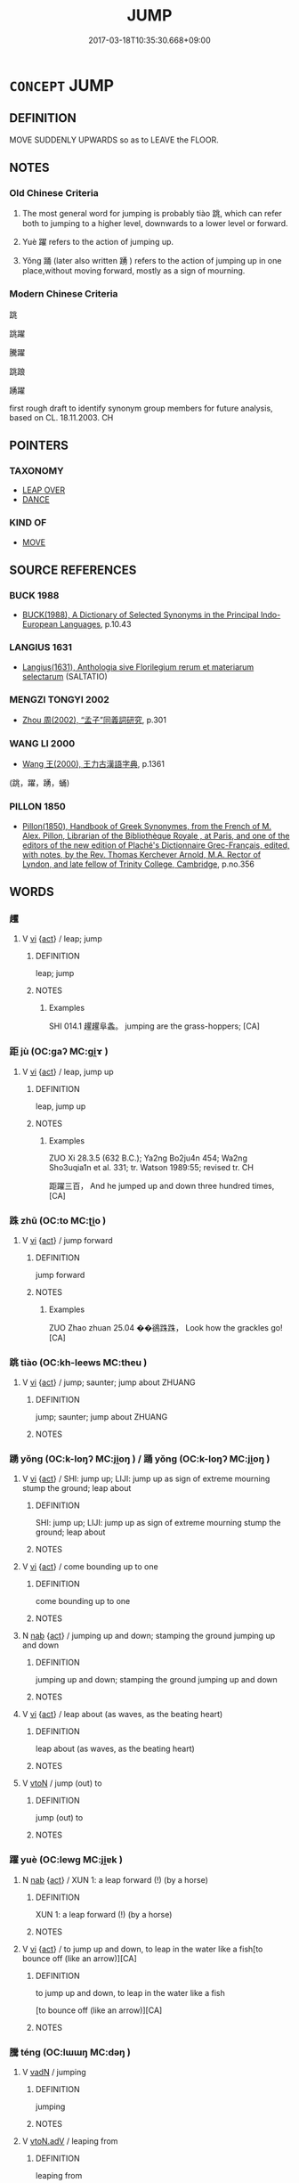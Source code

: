 # -*- mode: mandoku-tls-view -*-
#+TITLE: JUMP
#+DATE: 2017-03-18T10:35:30.668+09:00        
#+STARTUP: content
* =CONCEPT= JUMP
:PROPERTIES:
:CUSTOM_ID: uuid-ad76aa1f-cbab-460d-9fd7-639646e2e466
:SYNONYM+:  LEAP
:SYNONYM+:  SPRING
:SYNONYM+:  BOUND
:SYNONYM+:  HOP
:SYNONYM+:  SKIP
:SYNONYM+:  CAPER
:SYNONYM+:  DANCE
:SYNONYM+:  PRANCE
:SYNONYM+:  FROLIC
:SYNONYM+:  CAVORT
:TR_ZH: 跳
:TR_OCH: 跳
:END:
** DEFINITION

MOVE SUDDENLY UPWARDS so as to LEAVE the FLOOR.

** NOTES

*** Old Chinese Criteria
1. The most general word for jumping is probably tiào 跳, which can refer both to jumping to a higher level, downwards to a lower level or forward.

2. Yuè 躍 refers to the action of jumping up.

3. Yǒng 踊 (later also written 踴 ) refers to the action of jumping up in one place,without moving forward, mostly as a sign of mourning.

*** Modern Chinese Criteria
跳

跳躍

騰躍

跳踉

踴躍

first rough draft to identify synonym group members for future analysis, based on CL. 18.11.2003. CH

** POINTERS
*** TAXONOMY
 - [[tls:concept:LEAP OVER][LEAP OVER]]
 - [[tls:concept:DANCE][DANCE]]

*** KIND OF
 - [[tls:concept:MOVE][MOVE]]

** SOURCE REFERENCES
*** BUCK 1988
 - [[cite:BUCK-1988][BUCK(1988), A Dictionary of Selected Synonyms in the Principal Indo-European Languages]], p.10.43

*** LANGIUS 1631
 - [[cite:LANGIUS-1631][Langius(1631), Anthologia sive Florilegium rerum et materiarum selectarum]] (SALTATIO)
*** MENGZI TONGYI 2002
 - [[cite:MENGZI-TONGYI-2002][Zhou 周(2002), “孟子”同義詞研究]], p.301

*** WANG LI 2000
 - [[cite:WANG-LI-2000][Wang 王(2000), 王力古漢語字典]], p.1361
 (跳，躍，踴，蛹)
*** PILLON 1850
 - [[cite:PILLON-1850][Pillon(1850), Handbook of Greek Synonymes, from the French of M. Alex. Pillon, Librarian of the Bibliothèque Royale , at Paris, and one of the editors of the new edition of Plaché's Dictionnaire Grec-Français, edited, with notes, by the Rev. Thomas Kerchever Arnold, M.A. Rector of Lyndon, and late fellow of Trinity College, Cambridge]], p.no.356

** WORDS
   :PROPERTIES:
   :VISIBILITY: children
   :END:
*** 趯 
:PROPERTIES:
:CUSTOM_ID: uuid-352b262a-32ab-4ae3-88ad-31c0a957c520
:Char+: 趯(156,14/21) 
:END: 
**** V [[tls:syn-func::#uuid-c20780b3-41f9-491b-bb61-a269c1c4b48f][vi]] {[[tls:sem-feat::#uuid-f55cff2f-f0e3-4f08-a89c-5d08fcf3fe89][act]]} / leap; jump
:PROPERTIES:
:CUSTOM_ID: uuid-944368ff-78f0-4c5c-9b3c-b9ea5c3ecce4
:WARRING-STATES-CURRENCY: 2
:END:
****** DEFINITION

leap; jump

****** NOTES

******* Examples
SHI 014.1 趯趯阜螽。 jumping are the grass-hoppers; [CA]

*** 距 jù (OC:ɡaʔ MC:gi̯ɤ )
:PROPERTIES:
:CUSTOM_ID: uuid-aa0cdbef-826d-4edd-9a2e-dbfccff77e26
:Char+: 距(157,5/12) 
:GY_IDS+: uuid-1d39951a-f360-4f78-9c1f-863bb2ad408c
:PY+: jù     
:OC+: ɡaʔ     
:MC+: gi̯ɤ     
:END: 
**** V [[tls:syn-func::#uuid-c20780b3-41f9-491b-bb61-a269c1c4b48f][vi]] {[[tls:sem-feat::#uuid-f55cff2f-f0e3-4f08-a89c-5d08fcf3fe89][act]]} / leap, jump up
:PROPERTIES:
:CUSTOM_ID: uuid-e938c6bf-0274-474a-a8d2-fc645606b48b
:WARRING-STATES-CURRENCY: 3
:END:
****** DEFINITION

leap, jump up

****** NOTES

******* Examples
ZUO Xi 28.3.5 (632 B.C.); Ya2ng Bo2ju4n 454; Wa2ng Sho3uqia1n et al. 331; tr. Watson 1989:55; revised tr. CH

 距躍三百， And he jumped up and down three hundred times,[CA]

*** 跦 zhū (OC:to MC:ʈi̯o )
:PROPERTIES:
:CUSTOM_ID: uuid-856c32e5-44a6-48cd-9e37-a2d97a8a7470
:Char+: 跦(157,6/13) 
:GY_IDS+: uuid-14660878-42ed-47ec-a56a-d9085ac70279
:PY+: zhū     
:OC+: to     
:MC+: ʈi̯o     
:END: 
**** V [[tls:syn-func::#uuid-c20780b3-41f9-491b-bb61-a269c1c4b48f][vi]] {[[tls:sem-feat::#uuid-f55cff2f-f0e3-4f08-a89c-5d08fcf3fe89][act]]} / jump forward
:PROPERTIES:
:CUSTOM_ID: uuid-88e05c33-5392-48f1-8812-fb4e0a229197
:WARRING-STATES-CURRENCY: 1
:END:
****** DEFINITION

jump forward

****** NOTES

******* Examples
ZUO Zhao zhuan 25.04 ��鵒跦跦， Look how the grackles go! [CA]

*** 跳 tiào (OC:kh-leews MC:theu )
:PROPERTIES:
:CUSTOM_ID: uuid-5ffc9454-e5e4-4cc9-bffc-696d67170ecf
:Char+: 跳(157,6/13) 
:GY_IDS+: uuid-80ce4999-4de8-4cf0-9bc3-6fd3c9f7b568
:PY+: tiào     
:OC+: kh-leews     
:MC+: theu     
:END: 
**** V [[tls:syn-func::#uuid-c20780b3-41f9-491b-bb61-a269c1c4b48f][vi]] {[[tls:sem-feat::#uuid-f55cff2f-f0e3-4f08-a89c-5d08fcf3fe89][act]]} / jump; saunter; jump about ZHUANG
:PROPERTIES:
:CUSTOM_ID: uuid-8c6d977f-77c4-4b34-b035-a525756c11e6
:END:
****** DEFINITION

jump; saunter; jump about ZHUANG

****** NOTES

*** 踴 yǒng (OC:k-loŋʔ MC:ji̯oŋ ) / 踊 yǒng (OC:k-loŋʔ MC:ji̯oŋ )
:PROPERTIES:
:CUSTOM_ID: uuid-d7034e77-e41a-4f32-83e5-1286a92b3d65
:Char+: 踴(157,9/16) 
:Char+: 踊(157,7/14) 
:GY_IDS+: uuid-6750eaa0-1db2-41e3-a02e-65360bba7792
:PY+: yǒng     
:OC+: k-loŋʔ     
:MC+: ji̯oŋ     
:GY_IDS+: uuid-479e8fba-1746-4a9c-892a-2fe6acb8482d
:PY+: yǒng     
:OC+: k-loŋʔ     
:MC+: ji̯oŋ     
:END: 
**** V [[tls:syn-func::#uuid-c20780b3-41f9-491b-bb61-a269c1c4b48f][vi]] {[[tls:sem-feat::#uuid-f55cff2f-f0e3-4f08-a89c-5d08fcf3fe89][act]]} / SHI: jump up; LIJI: jump up as sign of extreme mourning stump the ground; leap about
:PROPERTIES:
:CUSTOM_ID: uuid-70e9f344-ddac-432d-8495-20773540b611
:WARRING-STATES-CURRENCY: 4
:END:
****** DEFINITION

SHI: jump up; LIJI: jump up as sign of extreme mourning stump the ground; leap about

****** NOTES

**** V [[tls:syn-func::#uuid-c20780b3-41f9-491b-bb61-a269c1c4b48f][vi]] {[[tls:sem-feat::#uuid-f55cff2f-f0e3-4f08-a89c-5d08fcf3fe89][act]]} / come bounding up to one
:PROPERTIES:
:CUSTOM_ID: uuid-ed3dd44f-b17c-493b-b15e-ea486cb443c8
:END:
****** DEFINITION

come bounding up to one

****** NOTES

**** N [[tls:syn-func::#uuid-76be1df4-3d73-4e5f-bbc2-729542645bc8][nab]] {[[tls:sem-feat::#uuid-f55cff2f-f0e3-4f08-a89c-5d08fcf3fe89][act]]} / jumping up and down; stamping the ground jumping up and down
:PROPERTIES:
:CUSTOM_ID: uuid-c87edcfd-4489-47ec-9beb-3139c4f8a02f
:END:
****** DEFINITION

jumping up and down; stamping the ground jumping up and down

****** NOTES

**** V [[tls:syn-func::#uuid-c20780b3-41f9-491b-bb61-a269c1c4b48f][vi]] {[[tls:sem-feat::#uuid-f55cff2f-f0e3-4f08-a89c-5d08fcf3fe89][act]]} / leap about (as waves, as the beating heart)
:PROPERTIES:
:CUSTOM_ID: uuid-f8489197-3ac3-4843-8bd5-383e548bfe8f
:END:
****** DEFINITION

leap about (as waves, as the beating heart)

****** NOTES

**** V [[tls:syn-func::#uuid-fbfb2371-2537-4a99-a876-41b15ec2463c][vtoN]] / jump (out) to
:PROPERTIES:
:CUSTOM_ID: uuid-db60b495-705e-469e-8496-be7bf7000a70
:END:
****** DEFINITION

jump (out) to

****** NOTES

*** 躍 yuè (OC:lewɡ MC:ji̯ɐk )
:PROPERTIES:
:CUSTOM_ID: uuid-86e60283-4439-44df-ba9c-0105b64c6565
:Char+: 躍(157,14/21) 
:GY_IDS+: uuid-ef2231b9-4f22-42bc-b0ff-191d4f9d6ddc
:PY+: yuè     
:OC+: lewɡ     
:MC+: ji̯ɐk     
:END: 
**** N [[tls:syn-func::#uuid-76be1df4-3d73-4e5f-bbc2-729542645bc8][nab]] {[[tls:sem-feat::#uuid-f55cff2f-f0e3-4f08-a89c-5d08fcf3fe89][act]]} / XUN 1: a leap forward (!) (by a horse)
:PROPERTIES:
:CUSTOM_ID: uuid-f4cc1255-65ba-4d11-b810-0290ef650cfd
:END:
****** DEFINITION

XUN 1: a leap forward (!) (by a horse)

****** NOTES

**** V [[tls:syn-func::#uuid-c20780b3-41f9-491b-bb61-a269c1c4b48f][vi]] {[[tls:sem-feat::#uuid-f55cff2f-f0e3-4f08-a89c-5d08fcf3fe89][act]]} / to jump up and down, to leap in the water like a fish[to bounce off (like an arrow)][CA]
:PROPERTIES:
:CUSTOM_ID: uuid-5b31c8c2-0e76-4ee7-92ef-178ac66b47b8
:WARRING-STATES-CURRENCY: 3
:END:
****** DEFINITION

to jump up and down, to leap in the water like a fish

[to bounce off (like an arrow)][CA]

****** NOTES

*** 騰 téng (OC:lɯɯŋ MC:dəŋ )
:PROPERTIES:
:CUSTOM_ID: uuid-52c8700c-2980-42a8-a4cd-d781b55b97c7
:Char+: 騰(187,10/20) 
:GY_IDS+: uuid-116f76e4-12f2-45f0-99be-a12bccfa72ba
:PY+: téng     
:OC+: lɯɯŋ     
:MC+: dəŋ     
:END: 
**** V [[tls:syn-func::#uuid-fed035db-e7bd-4d23-bd05-9698b26e38f9][vadN]] / jumping
:PROPERTIES:
:CUSTOM_ID: uuid-2f60f9b8-9e36-41b8-b370-ce7a6551d6f6
:WARRING-STATES-CURRENCY: 3
:END:
****** DEFINITION

jumping

****** NOTES

**** V [[tls:syn-func::#uuid-9e8c327b-579d-4514-8c83-481fa450974a][vtoN.adV]] / leaping from
:PROPERTIES:
:CUSTOM_ID: uuid-8b2fd6b3-f790-4335-893b-f88071dd8795
:END:
****** DEFINITION

leaping from

****** NOTES

*** 辟踊 pìyǒng (OC:beɡ k-loŋʔ MC:biɛk ji̯oŋ ) / 闢踊 pìyǒng (OC:beɡ k-loŋʔ MC:biɛk ji̯oŋ ) / 擗踊 pǐyǒng (OC:beɡ k-loŋʔ MC:biɛk ji̯oŋ )
:PROPERTIES:
:CUSTOM_ID: uuid-951ffa2f-e227-4bde-8a65-f559def29edb
:Char+: 辟(160,6/13) 踊(157,7/14) 
:Char+: 闢(169,13/21) 踊(157,7/14) 
:Char+: 擗(64,13/16) 踊(157,7/14) 
:GY_IDS+: uuid-15cefb1e-9411-4d8d-acdc-cfeaea8c09d4 uuid-479e8fba-1746-4a9c-892a-2fe6acb8482d
:PY+: pì yǒng    
:OC+: beɡ k-loŋʔ    
:MC+: biɛk ji̯oŋ    
:GY_IDS+: uuid-e29f4649-b3a8-4f68-9d42-2c6095829d63 uuid-479e8fba-1746-4a9c-892a-2fe6acb8482d
:PY+: pì yǒng    
:OC+: beɡ k-loŋʔ    
:MC+: biɛk ji̯oŋ    
:GY_IDS+: uuid-bf0b0917-adf7-49d2-adf6-629550e1a937 uuid-479e8fba-1746-4a9c-892a-2fe6acb8482d
:PY+: pǐ yǒng    
:OC+: beɡ k-loŋʔ    
:MC+: biɛk ji̯oŋ    
:END: 
**** V [[tls:syn-func::#uuid-091af450-64e0-4b82-98a2-84d0444b6d19][VPi]] {[[tls:sem-feat::#uuid-a24260a1-0410-4d64-acde-5967b1bef725][intensitive]]} / jump up and down in extreme grief
:PROPERTIES:
:CUSTOM_ID: uuid-afcdcaa1-baf9-49b5-b60a-ef02801f1b09
:WARRING-STATES-CURRENCY: 3
:END:
****** DEFINITION

jump up and down in extreme grief

****** NOTES

*** 距躍 jùyuè (OC:ɡaʔ lewɡ MC:gi̯ɤ ji̯ɐk )
:PROPERTIES:
:CUSTOM_ID: uuid-de7de303-ced7-40fd-9211-5f5561723ddc
:Char+: 距(157,5/12) 躍(157,14/21) 
:GY_IDS+: uuid-1d39951a-f360-4f78-9c1f-863bb2ad408c uuid-ef2231b9-4f22-42bc-b0ff-191d4f9d6ddc
:PY+: jù yuè    
:OC+: ɡaʔ lewɡ    
:MC+: gi̯ɤ ji̯ɐk    
:END: 
**** V [[tls:syn-func::#uuid-091af450-64e0-4b82-98a2-84d0444b6d19][VPi]] {[[tls:sem-feat::#uuid-f55cff2f-f0e3-4f08-a89c-5d08fcf3fe89][act]]} / jump up and down wildly
:PROPERTIES:
:CUSTOM_ID: uuid-69c482da-ae42-4fdc-99a0-74e1c17378e8
:WARRING-STATES-CURRENCY: 2
:END:
****** DEFINITION

jump up and down wildly

****** NOTES

*** 踊躍 yǒngyuè (OC:k-loŋʔ lewɡ MC:ji̯oŋ ji̯ɐk )
:PROPERTIES:
:CUSTOM_ID: uuid-7ce9f674-ad4a-4a8c-8251-7e7cbecde8c6
:Char+: 踊(157,7/14) 躍(157,14/21) 
:GY_IDS+: uuid-479e8fba-1746-4a9c-892a-2fe6acb8482d uuid-ef2231b9-4f22-42bc-b0ff-191d4f9d6ddc
:PY+: yǒng yuè    
:OC+: k-loŋʔ lewɡ    
:MC+: ji̯oŋ ji̯ɐk    
:END: 
**** V [[tls:syn-func::#uuid-091af450-64e0-4b82-98a2-84d0444b6d19][VPi]] {[[tls:sem-feat::#uuid-f55cff2f-f0e3-4f08-a89c-5d08fcf3fe89][act]]} / leap about (in all sorts of ways)> beat wildly (of heart)
:PROPERTIES:
:CUSTOM_ID: uuid-27fd5a16-3841-4d33-9c6f-0fea734b365e
:END:
****** DEFINITION

leap about (in all sorts of ways)> beat wildly (of heart)

****** NOTES

**** V [[tls:syn-func::#uuid-091af450-64e0-4b82-98a2-84d0444b6d19][VPi]] {[[tls:sem-feat::#uuid-f55cff2f-f0e3-4f08-a89c-5d08fcf3fe89][act]]} / leap about
:PROPERTIES:
:CUSTOM_ID: uuid-3347ef24-2bfa-4bd8-a768-8b514713a79b
:END:
****** DEFINITION

leap about

****** NOTES

*** 逾越 yúyuè (OC:lo ɢʷad MC:ji̯o ɦi̯ɐt )
:PROPERTIES:
:CUSTOM_ID: uuid-bf70f2eb-421a-4ea2-b8ce-a066bb5c9731
:Char+: 踰(157,9/16) 越(156,5/12) 
:GY_IDS+: uuid-834f136f-17a8-43e0-ab2d-8299b7426741 uuid-3139f0f4-7da9-4541-afd4-6a412a0a7304
:PY+: yú yuè    
:OC+: lo ɢʷad    
:MC+: ji̯o ɦi̯ɐt    
:END: 
**** V [[tls:syn-func::#uuid-98f2ce75-ae37-4667-90ff-f418c4aeaa33][VPtoN]] {[[tls:sem-feat::#uuid-f55cff2f-f0e3-4f08-a89c-5d08fcf3fe89][act]]} / jump over > pass over
:PROPERTIES:
:CUSTOM_ID: uuid-a2223087-be6e-42c4-b56a-0ec53b90c0df
:END:
****** DEFINITION

jump over > pass over

****** NOTES

*** 踴出 yǒngchū (OC:k-loŋʔ khljud MC:ji̯oŋ tɕhʷit )
:PROPERTIES:
:CUSTOM_ID: uuid-a639fe67-b0ad-426a-985b-31a70e2ec00d
:Char+: 踴(157,9/16) 出(17,3/5) 
:GY_IDS+: uuid-6750eaa0-1db2-41e3-a02e-65360bba7792 uuid-f80ca1bf-4e49-46a8-8a84-15bc02805b0b
:PY+: yǒng chū    
:OC+: k-loŋʔ khljud    
:MC+: ji̯oŋ tɕhʷit    
:END: 
**** V [[tls:syn-func::#uuid-091af450-64e0-4b82-98a2-84d0444b6d19][VPi]] {[[tls:sem-feat::#uuid-f55cff2f-f0e3-4f08-a89c-5d08fcf3fe89][act]]} / jump out
:PROPERTIES:
:CUSTOM_ID: uuid-995a8505-91a0-4c8c-989e-bc39a3689800
:END:
****** DEFINITION

jump out

****** NOTES

*** 踴躍 yǒngyuè (OC:k-loŋʔ lewɡ MC:ji̯oŋ ji̯ɐk )
:PROPERTIES:
:CUSTOM_ID: uuid-3f249fbc-bbe0-4d0b-a56c-17ab8a2fad3c
:Char+: 踴(157,9/16) 躍(157,14/21) 
:GY_IDS+: uuid-6750eaa0-1db2-41e3-a02e-65360bba7792 uuid-ef2231b9-4f22-42bc-b0ff-191d4f9d6ddc
:PY+: yǒng yuè    
:OC+: k-loŋʔ lewɡ    
:MC+: ji̯oŋ ji̯ɐk    
:END: 
**** V [[tls:syn-func::#uuid-091af450-64e0-4b82-98a2-84d0444b6d19][VPi]] {[[tls:sem-feat::#uuid-f55cff2f-f0e3-4f08-a89c-5d08fcf3fe89][act]]} / jump up and down (with joy etc)
:PROPERTIES:
:CUSTOM_ID: uuid-dcb5d1f5-64c6-43de-b214-e0a9a70b1c2f
:END:
****** DEFINITION

jump up and down (with joy etc)

****** NOTES

**** V [[tls:syn-func::#uuid-0b46d59e-9906-4ab8-887b-12a0ee8244ae][VPpostadV]] / so much that the subject is hopping
:PROPERTIES:
:CUSTOM_ID: uuid-08cd9958-a482-4640-a08c-ba9d696c1735
:END:
****** DEFINITION

so much that the subject is hopping

****** NOTES

*** 躞蹀 xièdié (OC:seeb leeb MC:sep dep )
:PROPERTIES:
:CUSTOM_ID: uuid-8cecf91d-0bd3-4c96-acee-dd7fb5024efa
:Char+: 躞(157,17/24) 蹀(157,9/16) 
:GY_IDS+: uuid-a11e3a97-1699-434b-a751-fbe5a54c9ca2 uuid-c5d69109-2c1b-4ecf-b760-2039b2526be4
:PY+: xiè dié    
:OC+: seeb leeb    
:MC+: sep dep    
:END: 
**** V [[tls:syn-func::#uuid-091af450-64e0-4b82-98a2-84d0444b6d19][VPi]] {[[tls:sem-feat::#uuid-f55cff2f-f0e3-4f08-a89c-5d08fcf3fe89][act]]} / prance about
:PROPERTIES:
:CUSTOM_ID: uuid-33a692a0-3ec8-4162-a918-3bf13e357189
:END:
****** DEFINITION

prance about

****** NOTES

*** 騰躍 téngyuè (OC:lɯɯŋ lewɡ MC:dəŋ ji̯ɐk )
:PROPERTIES:
:CUSTOM_ID: uuid-d30c5e27-1099-4d24-b508-48a32cf614fa
:Char+: 騰(187,10/20) 躍(157,14/21) 
:GY_IDS+: uuid-116f76e4-12f2-45f0-99be-a12bccfa72ba uuid-ef2231b9-4f22-42bc-b0ff-191d4f9d6ddc
:PY+: téng yuè    
:OC+: lɯɯŋ lewɡ    
:MC+: dəŋ ji̯ɐk    
:END: 
**** V [[tls:syn-func::#uuid-091af450-64e0-4b82-98a2-84d0444b6d19][VPi]] {[[tls:sem-feat::#uuid-f55cff2f-f0e3-4f08-a89c-5d08fcf3fe89][act]]} / jump up
:PROPERTIES:
:CUSTOM_ID: uuid-41587dea-b9a1-4632-bfae-71b3819ac738
:END:
****** DEFINITION

jump up

****** NOTES

** BIBLIOGRAPHY
bibliography:../core/tlsbib.bib
